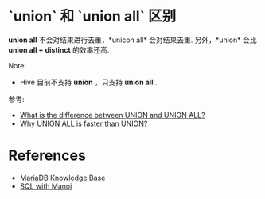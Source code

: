 * `union` 和 `union all` 区别
  *union all* 不会对结果进行去重，*unicon all* 会对结果去重.
  另外，*union* 会比 *union all + distinct* 的效率还高.
  
  Note:
  + Hive 目前不支持 *union* ，只支持 *union all* .

  参考:
  + [[http://stackoverflow.com/questions/49925/what-is-the-difference-between-union-and-union-all][What is the difference between UNION and UNION ALL?]]
  + [[http://sqlwithmanoj.com/2010/12/30/why-union-all-is-faster-than-union/][Why UNION ALL is faster than UNION?]]
* References
  + [[https://mariadb.com/kb/en/mariadb/documentation/sql-commands/][MariaDB Knowledge Base]]
  + [[http://sqlwithmanoj.com/][SQL with Manoj]]

